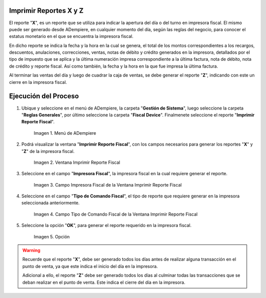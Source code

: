 .. |menú de reporte fiscal| image:: resources/tax-report-menu.png
.. |ventana imprimir reporte fiscal| image:: resources/window-print-fiscal-report.png
.. |campo impresora fiscal de la ventana imprimir reporte fiscal| image:: resources/fiscal-printer-field-of-the-window-print-fiscal-report.png
.. |campo tipo de comando fiscal de la ventana imprimir reporte fiscal| image:: resources/fiscal-command-type-field-of-the-window-print-fiscal-report.png
.. |opción ok de la ventana imprimir reporte fiscal| image:: resources/ok-option-of-the-window-print-fiscal-report.png

.. _documento/generar-reporte-x-y:

**Imprimir Reportes X y Z**
===========================

El reporte "**X**", es un reporte que se utiliza para indicar la apertura del día o del turno en impresora fiscal. El mismo puede ser generado desde ADempiere, en cualquier momento del día, según las reglas del negocio, para conocer el estatus monetario en el que se encuentra la impresora fiscal. 

En dicho reporte se indica la fecha y la hora en la cual se genera, el total de los montos correspondientes a los recargos, descuentos, anulaciones, correcciones, ventas, notas de débito y crédito generados en la impresora, detallados por el tipo de impuesto que se aplica y la última numeración impresa correspondiente a la última factura, nota de débito, nota de crédito y reporte fiscal. Así como también, la fecha y la hora en la que fue impresa la última factura.

Al terminar las ventas del día y luego de cuadrar la caja de ventas, se debe generar el reporte "**Z**", indicando con este un cierre en la impresora fiscal.

**Ejecución del Proceso**
=========================

#. Ubique y seleccione en el menú de ADempiere, la carpeta "**Gestión de Sistema**", luego seleccione la carpeta "**Reglas Generales**", por último seleccione la carpeta "**Fiscal Device**". Finalmenete seleccione el reporte "**Imprimir Reporte Fiscal**".

    |menú de reporte fiscal|

    Imagen 1. Menú de ADempiere

#. Podrá visualizar la ventana "**Imprimir Reporte Fiscal**", con los campos necesarios para generar los reportes "**X**" y "**Z**" de la impresora fiscal.

    |ventana imprimir reporte fiscal|

    Imagen 2. Ventana Imprimir Reporte Fiscal

#. Seleccione en el campo "**Impresora Fiscal**", la impresora fiscal en la cual requiere generar el reporte.

    |campo impresora fiscal de la ventana imprimir reporte fiscal|

    Imagen 3. Campo Impresora Fiscal de la Ventana Imprimir Reporte Fiscal

#. Seleccione en el campo "**Tipo de Comando Fiscal**", el tipo de reporte que requiere generar en la impresora seleccionada anteriormente.

    |campo tipo de comando fiscal de la ventana imprimir reporte fiscal|

    Imagen 4. Campo Tipo de Comando Fiscal de la Ventana Imprimir Reporte Fiscal

#. Seleccione la opción "**OK**", para generar el reporte requerido en la impresora fiscal.

    |opción ok de la ventana imprimir reporte fiscal|

    Imagen 5. Opción

.. warning::

    Recuerde que el reporte "**X**", debe ser generado todos los días antes de realizar alguna transacción en el punto de venta, ya que este indica el inicio del día en la impresora.

    Adicional a ello, el reporte "**Z**" debe ser generado todos los días al culminar todas las transacciones que se deban realizar en el punto de venta. Este indica el cierre del día en la impresora.

